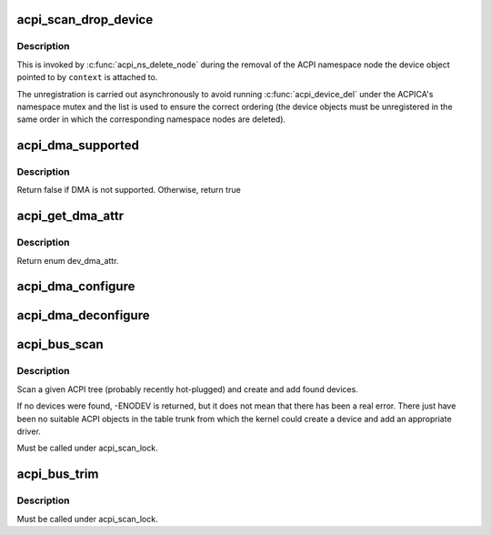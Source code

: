 .. -*- coding: utf-8; mode: rst -*-
.. src-file: drivers/acpi/scan.c

.. _`acpi_scan_drop_device`:

acpi_scan_drop_device
=====================

.. c:function:: void acpi_scan_drop_device(acpi_handle handle, void *context)

    Drop an ACPI device object.

    :param acpi_handle handle:
        Handle of an ACPI namespace node, not used.

    :param void \*context:
        Address of the ACPI device object to drop.

.. _`acpi_scan_drop_device.description`:

Description
-----------

This is invoked by \ :c:func:`acpi_ns_delete_node`\  during the removal of the ACPI
namespace node the device object pointed to by \ ``context``\  is attached to.

The unregistration is carried out asynchronously to avoid running
\ :c:func:`acpi_device_del`\  under the ACPICA's namespace mutex and the list is used to
ensure the correct ordering (the device objects must be unregistered in the
same order in which the corresponding namespace nodes are deleted).

.. _`acpi_dma_supported`:

acpi_dma_supported
==================

.. c:function:: bool acpi_dma_supported(struct acpi_device *adev)

    Check DMA support for the specified device.

    :param struct acpi_device \*adev:
        The pointer to acpi device

.. _`acpi_dma_supported.description`:

Description
-----------

Return false if DMA is not supported. Otherwise, return true

.. _`acpi_get_dma_attr`:

acpi_get_dma_attr
=================

.. c:function:: enum dev_dma_attr acpi_get_dma_attr(struct acpi_device *adev)

    Check the supported DMA attr for the specified device.

    :param struct acpi_device \*adev:
        The pointer to acpi device

.. _`acpi_get_dma_attr.description`:

Description
-----------

Return enum dev_dma_attr.

.. _`acpi_dma_configure`:

acpi_dma_configure
==================

.. c:function:: int acpi_dma_configure(struct device *dev, enum dev_dma_attr attr)

    Set-up DMA configuration for the device.

    :param struct device \*dev:
        The pointer to the device

    :param enum dev_dma_attr attr:
        device dma attributes

.. _`acpi_dma_deconfigure`:

acpi_dma_deconfigure
====================

.. c:function:: void acpi_dma_deconfigure(struct device *dev)

    Tear-down DMA configuration for the device.

    :param struct device \*dev:
        The pointer to the device

.. _`acpi_bus_scan`:

acpi_bus_scan
=============

.. c:function:: int acpi_bus_scan(acpi_handle handle)

    Add ACPI device node objects in a given namespace scope.

    :param acpi_handle handle:
        Root of the namespace scope to scan.

.. _`acpi_bus_scan.description`:

Description
-----------

Scan a given ACPI tree (probably recently hot-plugged) and create and add
found devices.

If no devices were found, -ENODEV is returned, but it does not mean that
there has been a real error.  There just have been no suitable ACPI objects
in the table trunk from which the kernel could create a device and add an
appropriate driver.

Must be called under acpi_scan_lock.

.. _`acpi_bus_trim`:

acpi_bus_trim
=============

.. c:function:: void acpi_bus_trim(struct acpi_device *adev)

    Detach scan handlers and drivers from ACPI device objects.

    :param struct acpi_device \*adev:
        Root of the ACPI namespace scope to walk.

.. _`acpi_bus_trim.description`:

Description
-----------

Must be called under acpi_scan_lock.

.. This file was automatic generated / don't edit.


